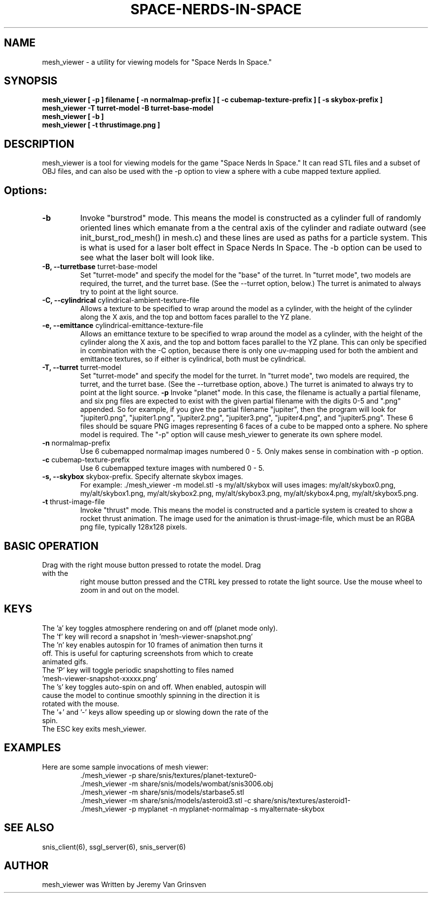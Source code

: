 .TH SPACE-NERDS-IN-SPACE "6" "Feb 2017" "mesh_viewer" "Games"
.SH NAME
mesh_viewer \- a utility for viewing models for "Space Nerds In Space."
.SH SYNOPSIS
.B mesh_viewer [ -p ] filename [ -n normalmap-prefix ] [ -c cubemap-texture-prefix ] [ -s skybox-prefix ]
.br
.B mesh_viewer -T turret-model -B turret-base-model
.br
.B mesh_viewer [ -b ]
.br
.B mesh_viewer [ -t thrustimage.png ]
.SH DESCRIPTION
.\" Add any additional description here
.warn 511
.PP
mesh_viewer is a tool for viewing models for the game "Space Nerds In Space."  It can read STL files and a subset of OBJ files, and can also be used with the -p option to view a sphere with a cube mapped texture applied.
.SH Options:
.TP
\fB-b\fR
Invoke "burstrod" mode.  This means the model is constructed as a cylinder full of randomly
oriented lines which emanate from a the central axis of the cylinder and radiate outward
(see init_burst_rod_mesh() in mesh.c) and these lines are used as paths for a particle system.
This is what is used for a laser bolt effect in Space Nerds In Space.   The -b option can be
used to see what the laser bolt will look like.
.TP
\fB-B, --turretbase\fR turret-base-model
Set "turret-mode" and specify the model for the "base" of the turret.
In "turret mode", two models are required, the turret, and the turret
base. (See the --turret option, below.) The turret is animated to
always try to point at the light source.
.TP
\fB-C, --cylindrical\fR cylindrical-ambient-texture-file
Allows a texture to be specified to wrap around the model as a cylinder,
with the height of the cylinder along the X axis, and the top and bottom
faces parallel to the YZ plane.
.TP
\fB-e, --emittance\fR cylindrical-emittance-texture-file
Allows an emittance texture to be specified to wrap around the model as a cylinder,
with the height of the cylinder along the X axis, and the top and bottom
faces parallel to the YZ plane. This can only be specified in combination with the
-C option, because there is only one uv-mapping used for both the ambient and
emittance textures, so if either is cylindrical, both must be cylindrical.
.TP
\fB-T, --turret\fR turret-model
Set "turret-mode" and specify the model for the turret.
In "turret mode", two models are required, the turret, and the turret
base. (See the --turretbase option, above.) The turret is animated to
always try to point at the light source.
\fB\-p\fR
Invoke "planet" mode.  In this case, the filename is actually a partial filename,
and six png files are expected to exist with the given partial filename with the
digits 0-5 and ".png" appended.  So for example, if you give the partial filename
"jupiter", then the program will look for "jupiter0.png", "jupiter1.png", "jupiter2.png",
"jupiter3.png", "jupiter4.png", and "jupiter5.png".  These 6 files should be square
PNG images representing 6 faces of a cube to be mapped onto a sphere.  No sphere model
is required.  The "-p" option will cause mesh_viewer to generate its own sphere
model.
.TP
\fB\-n\fR normalmap-prefix
Use 6 cubemapped normalmap images numbered 0 - 5.
Only makes sense in combination with -p option.
.TP
\fB\-c\fR cubemap-texture-prefix
Use 6 cubemapped texture images with numbered 0 - 5.
.TP
\fB\-s, --skybox\fR skybox-prefix.  Specify alternate skybox images.
For example: ./mesh_viewer -m model.stl -s my/alt/skybox will uses
images: my/alt/skybox0.png, my/alt/skybox1.png, my/alt/skybox2.png,
my/alt/skybox3.png, my/alt/skybox4.png, my/alt/skybox5.png.
.TP
\fB\-t\fR thrust-image-file
Invoke "thrust" mode.  This means the model is constructed and a particle system
is created to show a rocket thrust animation.  The image used for the animation
is thrust-image-file, which must be an RGBA png file, typically 128x128 pixels.
.SH BASIC OPERATION
.TP
Drag with the right mouse button pressed to rotate the model.  Drag with the
right mouse button pressed and the CTRL key pressed to rotate the light source.
Use the mouse wheel to zoom in and out on the model.
.SH KEYS
.TP
The 'a' key toggles atmosphere rendering on and off (planet mode only).
.TP
The 'f' key will record a snapshot in 'mesh-viewer-snapshot.png'
.TP
The 'n' key enables autospin for 10 frames of animation then turns it off.  This is useful for capturing screenshots from which to create animated gifs.
.TP
The 'P' key will toggle periodic snapshotting to files named 'mesh-viewer-snapshot-xxxxx.png'
.TP
The 's' key toggles auto-spin on and off.  When enabled, autospin will cause the model to continue smoothly spinning in the direction it is rotated with the mouse.
.TP
The '+' and '-' keys allow speeding up or slowing down the rate of the spin.
.TP
The ESC key exits mesh_viewer.
.SH
EXAMPLES
.TP
Here are some sample invocations of mesh viewer:
  ./mesh_viewer -p share/snis/textures/planet-texture0-
  ./mesh_viewer -m share/snis/models/wombat/snis3006.obj
  ./mesh_viewer -m share/snis/models/starbase5.stl
  ./mesh_viewer -m share/snis/models/asteroid3.stl -c share/snis/textures/asteroid1-
  ./mesh_viewer -p myplanet -n myplanet-normalmap -s myalternate-skybox
.SH SEE ALSO
.PP
snis_client(6), ssgl_server(6), snis_server(6)
.SH AUTHOR
mesh_viewer was Written by Jeremy Van Grinsven
.br
